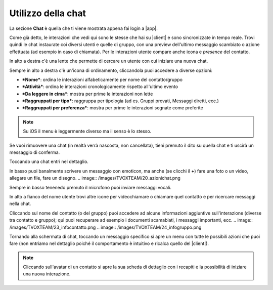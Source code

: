 .. _chat:

==========================================
Utilizzo della chat
==========================================

La sezione **Chat** è quella che ti viene mostrata appena fai login a |app|.

.. image:: /images/TVOXTEAM/14_sez_chat.png

Come già detto, le interazioni che vedi qui sono le stesse che hai su |client| e sono sincronizzate in tempo reale.
Trovi quindi le chat instaurate coi diversi utenti e quelle di gruppo, con una preview dell'ultimo messaggio scambiato o azione effettuata (ad esempio in caso di chiamata).
Per le interazioni utente compare anche icona e *presence* del contatto.

In alto a destra c'è una lente che permette di cercare un utente con cui iniziare una nuova chat.

.. image:: /images/TVOXTEAM/15_ricerca.png

Sempre in alto a destra c'è un'icona di ordinamento, cliccandola puoi accedere a diverse opzioni:

- ***Nome***: ordina le interazioni alfabeticamente per nome del contatto/gruppo
- ***Attività***: ordina le interazioni cronologicamente rispetto all'ultimo evento
- ***Da leggere in cima***: mostra per prime le interazioni non lette
- ***Raggruppati per tipo***: raggruppa per tipologia (ad es. Gruppi provati, Messaggi diretti, ecc.)
- ***Raggruppati per preferenza***: mostra per prime le interazioni segnate come preferite 

.. image:: /images/TVOXTEAM/16_ordinamento.png

.. note:: Su iOS il menu è leggermente diverso ma il senso è lo stesso. 
.. image:: /images/TVOXTEAM/17_ordinam_IOS.png

Se vuoi rimuovere una chat (in realtà verrà nascosta, non cancellata), tieni premuto il dito su quella chat e ti uscirà un messaggio di conferma.

.. image:: /images/TVOXTEAM/18_nascondi.png


Toccando una chat entri nel dettaglio.

.. image:: /images/TVOXTEAM/19_dettagliochat.png

In basso puoi banalmente scrivere un messaggio con emoticon, ma anche (se clicchi il **+**) fare una foto o un video, allegare un file, fare un disegno.
.. image:: /images/TVOXTEAM/20_azionichat.png

Sempre in basso tenenedo premuto il microfono puoi inviare messaggi vocali.

.. image:: /images/TVOXTEAM/21_vocale.png

In alto a fianco del nome utente trovi altre icone per videochiamare o chiamare quel contatto e per ricercare messaggi nella chat.

.. image:: /images/TVOXTEAM/22_bottoniinalto.png

Cliccando sul nome del contatto (o del gruppo) puoi accedere ad alcune informazioni aggiuntive sull'interazione (diverse tra contatto e gruppo); qui puoi recuperare ad esempio i documenti scamabiati, i messaggi importanti, ecc.
.. image:: /images/TVOXTEAM/23_infocontatto.png
.. image:: /images/TVOXTEAM/24_infogruppo.png

Tornando alla schermata di chat, toccando un messaggio specifico si apre un menu con tutte le possibili azioni che puoi fare (non entriamo nel dettaglio poiché il comportamento è intuitivo e ricalca quello del |client|).

.. image:: /images/TVOXTEAM/25_dettagliomsg.png

.. note:: Cliccando sull'avatar di un contatto si apre la sua scheda di dettaglio con i recapiti e la possibilità di iniziare una nuova interazione.

